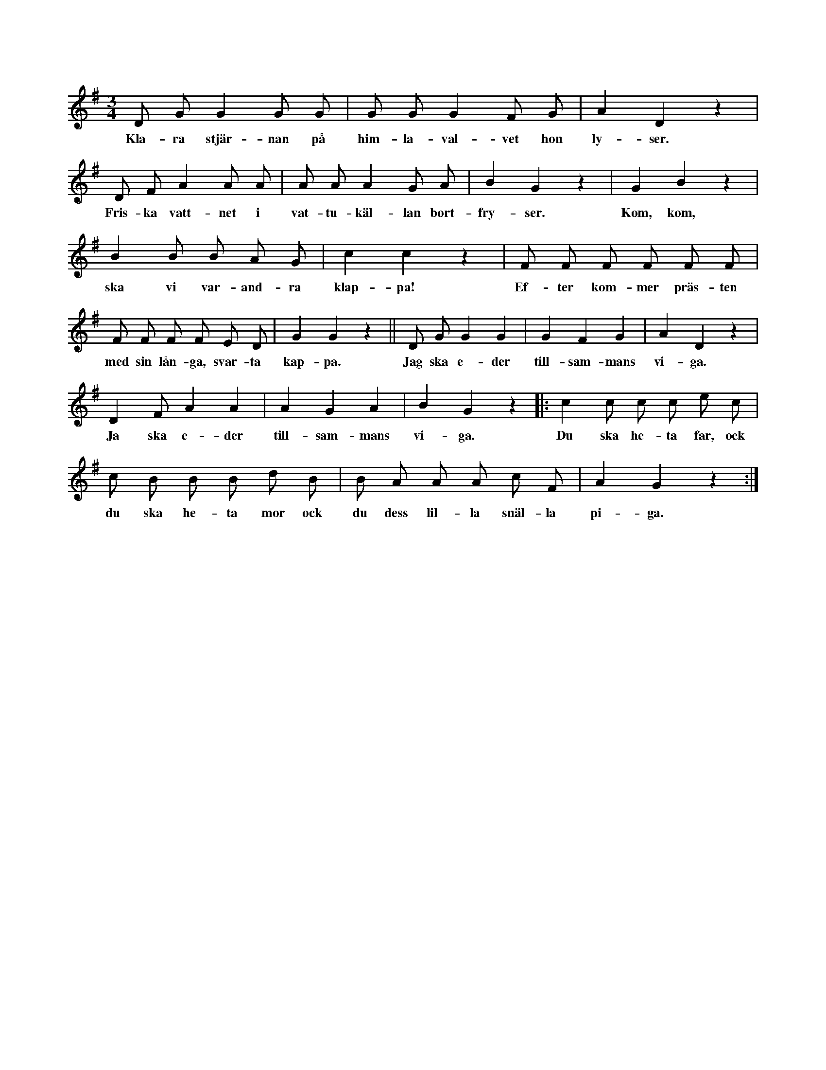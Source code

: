 X:207
T:
N:En vanlig ringdans dansas av hela det lekande sällskapet.
+:Inne i ringen befinner sig vid dansens början _en_ person.
+:Vid orden »kom ska vi varandra klappa» tager denna en person
+:av motsatt kön samt vid orden »efter kommer prästen etc.» en
+:person, som ska föreställa präst. »Prästen» sjunger sedan: »Jag
+:skall eder sammanvida etc.» »Prästen» bestämmer även, vem som
+:skall heta »pigan» för »far» ock »mor».
N:Denna lek utföres emellertid olika på olika ställen. Jag såg
+:den utföras i Östergötland annorlunda.
S:Uppt. efter Maria Pettersson, Flors i Burs.
M:3/4
L:1/8
K:G
D G G2 G G|G G G2 F G|A2 D2 z2|
w:Kla-ra stjär-nan på him-la-val-vet hon ly-ser.
D F A2 A A|A A A2 G A|B2 G2 z2|G2 B2 z2|
w:Fris-ka vatt-net i vat-tu-käl-lan bort-fry-ser. Kom, kom,
B2 B B A G|c2 c2 z2|F F F F F F|
w:ska vi var-and-ra klap-pa! Ef-ter kom-mer präs-ten
F F F F E D|G2 G2 z2||D G G2 G2|G2 F2 G2|A2 D2 z2|
w:med sin lån-ga, svar-ta kap-pa. Jag ska e-der till-sam-mans vi-ga.
D2 F A2 A2|A2 G2 A2|B2 G2 z2|:c2 c c c e c|
w:Ja ska e-der till-sam-mans vi-ga. Du ska he-ta far, ock
c B B B d B|B A A A c F|A2 G2 z2:|
w:du ska he-ta mor ock du dess lil-la snäl-la pi-ga.
